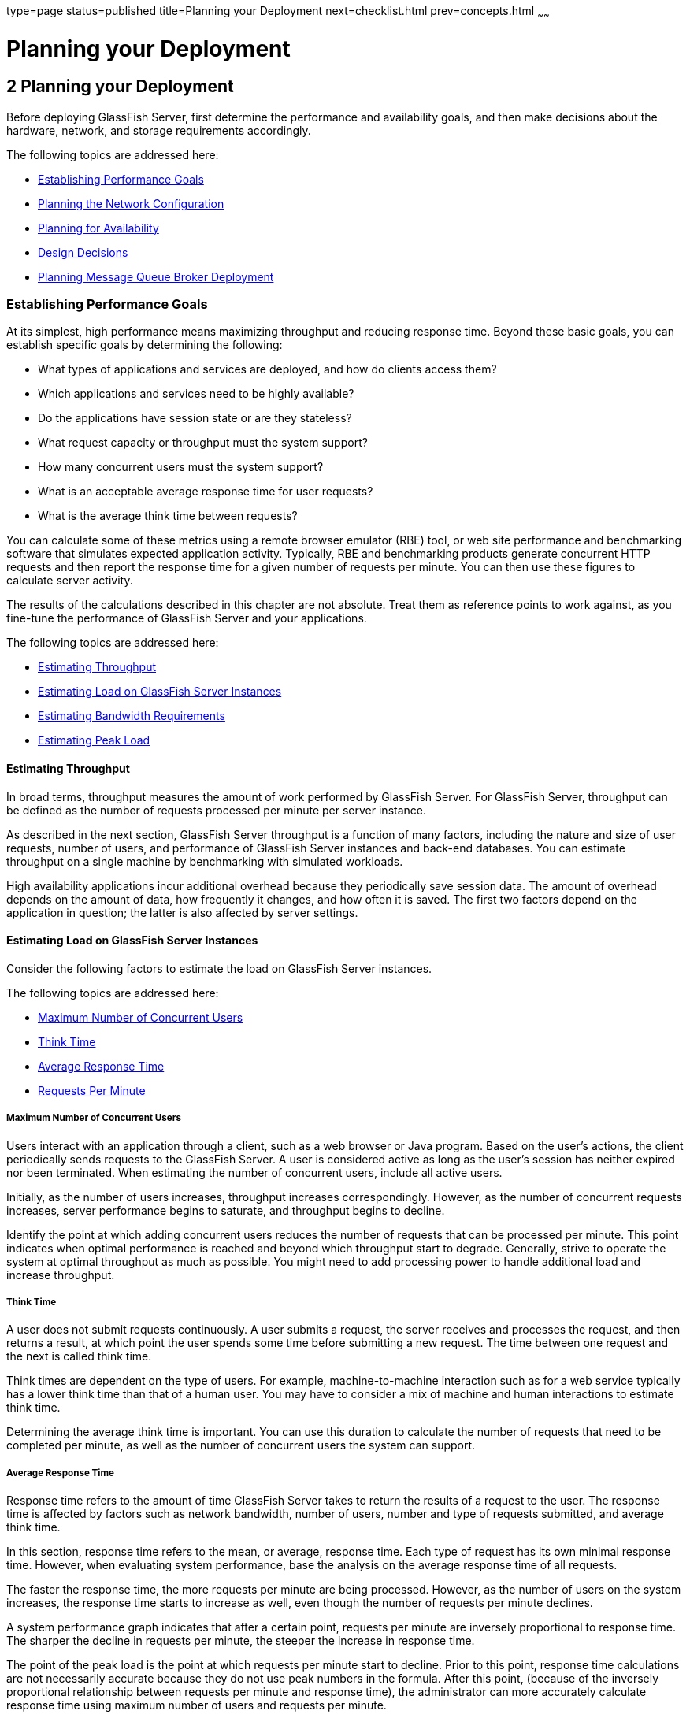 type=page
status=published
title=Planning your Deployment
next=checklist.html
prev=concepts.html
~~~~~~

= Planning your Deployment

[[GSPLG00002]][[abfcb]]


[[planning-your-deployment]]
== 2 Planning your Deployment

Before deploying GlassFish Server, first determine the performance and
availability goals, and then make decisions about the hardware, network,
and storage requirements accordingly.

The following topics are addressed here:

* link:#abfcc[Establishing Performance Goals]
* link:#abfcp[Planning the Network Configuration]
* link:#abfcy[Planning for Availability]
* link:#abfdg[Design Decisions]
* link:#abfdn[Planning Message Queue Broker Deployment]

[[abfcc]][[GSPLG00019]][[establishing-performance-goals]]

=== Establishing Performance Goals

At its simplest, high performance means maximizing throughput and
reducing response time. Beyond these basic goals, you can establish
specific goals by determining the following:

* What types of applications and services are deployed, and how do
clients access them?
* Which applications and services need to be highly available?
* Do the applications have session state or are they stateless?
* What request capacity or throughput must the system support?
* How many concurrent users must the system support?
* What is an acceptable average response time for user requests?
* What is the average think time between requests?

You can calculate some of these metrics using a remote browser emulator
(RBE) tool, or web site performance and benchmarking software that
simulates expected application activity. Typically, RBE and benchmarking
products generate concurrent HTTP requests and then report the response
time for a given number of requests per minute. You can then use these
figures to calculate server activity.

The results of the calculations described in this chapter are not
absolute. Treat them as reference points to work against, as you
fine-tune the performance of GlassFish Server and your applications.

The following topics are addressed here:

* link:#abfcd[Estimating Throughput]
* link:#abfce[Estimating Load on GlassFish Server Instances]
* link:#abfcq[Estimating Bandwidth Requirements]
* link:#abfct[Estimating Peak Load]

[[abfcd]][[GSPLG00054]][[estimating-throughput]]

==== Estimating Throughput

In broad terms, throughput measures the amount of work performed by
GlassFish Server. For GlassFish Server, throughput can be defined as the
number of requests processed per minute per server instance.

As described in the next section, GlassFish Server throughput is a
function of many factors, including the nature and size of user
requests, number of users, and performance of GlassFish Server instances
and back-end databases. You can estimate throughput on a single machine
by benchmarking with simulated workloads.

High availability applications incur additional overhead because they
periodically save session data. The amount of overhead depends on the
amount of data, how frequently it changes, and how often it is saved.
The first two factors depend on the application in question; the latter
is also affected by server settings.

[[abfce]][[GSPLG00055]][[estimating-load-on-glassfish-server-instances]]

==== Estimating Load on GlassFish Server Instances

Consider the following factors to estimate the load on GlassFish Server
instances.

The following topics are addressed here:

* link:#abfcf[Maximum Number of Concurrent Users]
* link:#abfcg[Think Time]
* link:#abfch[Average Response Time]
* link:#abfcj[Requests Per Minute]

[[abfcf]][[GSPLG00025]][[maximum-number-of-concurrent-users]]

===== Maximum Number of Concurrent Users

Users interact with an application through a client, such as a web
browser or Java program. Based on the user's actions, the client
periodically sends requests to the GlassFish Server. A user is
considered active as long as the user's session has neither expired nor
been terminated. When estimating the number of concurrent users, include
all active users.

Initially, as the number of users increases, throughput increases
correspondingly. However, as the number of concurrent requests
increases, server performance begins to saturate, and throughput begins
to decline.

Identify the point at which adding concurrent users reduces the number
of requests that can be processed per minute. This point indicates when
optimal performance is reached and beyond which throughput start to
degrade. Generally, strive to operate the system at optimal throughput
as much as possible. You might need to add processing power to handle
additional load and increase throughput.

[[abfcg]][[GSPLG00026]][[think-time]]

===== Think Time

A user does not submit requests continuously. A user submits a request,
the server receives and processes the request, and then returns a
result, at which point the user spends some time before submitting a new
request. The time between one request and the next is called think time.

Think times are dependent on the type of users. For example,
machine-to-machine interaction such as for a web service typically has a
lower think time than that of a human user. You may have to consider a
mix of machine and human interactions to estimate think time.

Determining the average think time is important. You can use this
duration to calculate the number of requests that need to be completed
per minute, as well as the number of concurrent users the system can
support.

[[abfch]][[GSPLG00027]][[average-response-time]]

===== Average Response Time

Response time refers to the amount of time GlassFish Server takes to
return the results of a request to the user. The response time is
affected by factors such as network bandwidth, number of users, number
and type of requests submitted, and average think time.

In this section, response time refers to the mean, or average, response
time. Each type of request has its own minimal response time. However,
when evaluating system performance, base the analysis on the average
response time of all requests.

The faster the response time, the more requests per minute are being
processed. However, as the number of users on the system increases, the
response time starts to increase as well, even though the number of
requests per minute declines.

A system performance graph indicates that after a certain point,
requests per minute are inversely proportional to response time. The
sharper the decline in requests per minute, the steeper the increase in
response time.

The point of the peak load is the point at which requests per minute
start to decline. Prior to this point, response time calculations are
not necessarily accurate because they do not use peak numbers in the
formula. After this point, (because of the inversely proportional
relationship between requests per minute and response time), the
administrator can more accurately calculate response time using maximum
number of users and requests per minute.

Use the following formula to determine T~response~, the response time
(in seconds) at peak load:

T~response~ = n/r - T~think~

where

* n is the number of concurrent users
* r is the number requests per second the server receives
* T~think~ is the average think time (in seconds)
+
To obtain an accurate response time result, always include think time in
the equation.

[[GSPLG00007]][[fygam]]
Example 2-1 Calculation of Response Time

If the following conditions exist:

* Maximum number of concurrent users, n, that the system can support at
peak load is 5,000.
* Maximum number of requests, r, the system can process at peak load is
1,000 per second.

Average think time, T~think~, is three seconds per request.

Thus, the calculation of response time is:

T~response~ = n/r - T~think~ = (5000/ 1000) - 3 sec. = 5 - 3 sec.

Therefore, the response time is two seconds.

After the system's response time has been calculated, particularly at
peak load, compare it to the acceptable response time for the
application. Response time, along with throughput, is one of the main
factors critical to GlassFish Server performance.

[[abfcj]][[GSPLG00028]][[requests-per-minute]]

===== Requests Per Minute

If you know the number of concurrent users at any given time, the
response time of their requests, and the average user think time, then
you can calculate the number of requests per minute. Typically, start by
estimating the number of concurrent users that are on the system.

For example, after running web site performance software, the
administrator concludes that the average number of concurrent users
submitting requests on an online banking web site is 3,000. This number
depends on the number of users who have signed up to be members of the
online bank, their banking transaction behavior, the time of the day or
week they choose to submit requests, and so on.

Therefore, knowing this information enables you to use the requests per
minute formula described in this section to calculate how many requests
per minute your system can handle for this user base. Since requests per
minute and response time become inversely proportional at peak load,
decide if fewer requests per minute is acceptable as a trade-off for
better response time, or alternatively, if a slower response time is
acceptable as a trade-off for more requests per minute.

Experiment with the requests per minute and response time thresholds
that are acceptable as a starting point for fine-tuning system
performance. Thereafter, decide which areas of the system require
adjustment.

Solving for r in the equation in the previous section gives:

r = n/(T~response~ + T~think~)

[[GSPLG00008]][[fygaj]]
Example 2-2 Calculation of Requests Per Second

For the values:

* n = 2,800 concurrent users
* T~response~ = 1 (one second per request average response time)
* T~think~ = 3, (three seconds average think time)

The calculation for the number of requests per second is:

[source]
----
r = 2800 / (1+3) = 700
----

Therefore, the number of requests per second is 700 and the number of
requests per minute is 42000.

[[abfcp]][[GSPLG00020]][[planning-the-network-configuration]]

=== Planning the Network Configuration

When planning how to integrate the GlassFish Server into the network,
estimate the bandwidth requirements and plan the network in such a way
that it can meet users' performance requirements.

The following topics are addressed here:

* link:#gkvdm[Setting Up Traffic Separation]
* link:#abfcq[Estimating Bandwidth Requirements]
* link:#abfcr[Calculating Bandwidth Required]
* link:#abfct[Estimating Peak Load]
* link:#abfcw[Choosing Network Cards]
* link:#abfdc[Identifying Failure Classes]

[[gkvdm]][[GSPLG00056]][[setting-up-traffic-separation]]

==== Setting Up Traffic Separation

You can separate external traffic, such as client requests, from the
internal traffic, such as session state failover, database transactions,
and messaging. Traffic separation enables you to plan a network better
and augment certain parts of the network, as required.

To separate the traffic, run each server instance on a multi-homed
machine. A multi-homed machine has two IP addresses belonging to
different networks, an external IP and an internal IP. The objective is
to expose only the external IP to user requests. The internal IP is used
only by the cluster instances for internal communication. For details,
see "link:../ha-administration-guide/clusters.html#GSHAG00266[Using the Multi-Homing Feature With GMS]" in
GlassFish Server Open Source Edition High Availability Administration
Guide.

To plan for traffic on both networks, see link:#abfcq[Estimating
Bandwidth Requirements]. For external networks, follow the guidelines in
link:#abfcr[Calculating Bandwidth Required] and link:#abfct[Estimating
Peak Load]. To size the interfaces for internal networks, see
link:#abfcw[Choosing Network Cards].

[[abfcq]][[GSPLG00057]][[estimating-bandwidth-requirements]]

==== Estimating Bandwidth Requirements

To decide on the desired size and bandwidth of the network, first
determine the network traffic and identify its peak. Check if there is a
particular hour, day of the week, or day of the month when overall
volume peaks, and then determine the duration of that peak.

During peak load times, the number of packets in the network is at its
highest level. In general, if you design for peak load, scale your
system with the goal of handling 100 percent of peak volume. Bear in
mind, however, that any network behaves unpredictably and that despite
your scaling efforts, it might not always be able handle 100 percent of
peak volume.

For example, assume that at peak load, five percent of users
occasionally do not have immediate network access when accessing
applications deployed on GlassFish Server. Of that five percent,
estimate how many users retry access after the first attempt. Again, not
all of those users might get through, and of that unsuccessful portion,
another percentage will retry. As a result, the peak appears longer
because peak use is spread out over time as users continue to attempt
access.

[[abfcr]][[GSPLG00058]][[calculating-bandwidth-required]]

==== Calculating Bandwidth Required

Based on the calculations made in link:#abfcc[Establishing Performance
Goals], determine the additional bandwidth required for deploying
GlassFish Server at your site.

Depending on the method of access (T-1 lines, ADSL, cable modem, and so
on), calculate the amount of increased bandwidth required to handle your
estimated load. For example, suppose your site uses T-1 or higher-speed
T-3 lines. Given their bandwidth, estimate how many lines are needed on
the network, based on the average number of requests generated per
second at your site and the maximum peak load. Calculate these figures
using a web site analysis and monitoring tool.

[[GSPLG00009]][[fygad]]
Example 2-3 Calculation of Bandwidth Required

A single T-1 line can handle 1.544 Mbps. Therefore, a network of four
T-1 lines can handle approximately 6 Mbps of data. Assuming that the
average HTML page sent back to a client is 30 kilobytes (KB), this
network of four T-1 lines can handle the following traffic per second:

6,176,000 bits/10 bits = 772,000 bytes per second

772,000 bytes per second/30 KB = approximately 25 concurrent response
pages per second.

With traffic of 25 pages per second, this system can handle 90,000 pages
per hour (25 x 60 seconds x 60 minutes), and therefore 2,160,000 pages
per day maximum, assuming an even load throughout the day. If the
maximum peak load is greater than this, increase the bandwidth
accordingly.

[[abfct]][[GSPLG00059]][[estimating-peak-load]]

==== Estimating Peak Load

Having an even load throughout the day is probably not realistic. You
need to determine when the peak load occurs, how long it lasts, and what
percentage of the total load is the peak load.

[[GSPLG00010]][[fygai]]
Example 2-4 Calculation of Peak Load

If the peak load lasts for two hours and takes up 30 percent of the
total load of 2,160,000 pages, this implies that 648,000 pages must be
carried over the T-1 lines during two hours of the day.

Therefore, to accommodate peak load during those two hours, increase the
number of T-1 lines according to the following calculations:

648,000 pages/120 minutes = 5,400 pages per minute

5,400 pages per minute/60 seconds = 90 pages per second

If four lines can handle 25 pages per second, then approximately four
times that many pages requires four times that many lines, in this case
16 lines. The 16 lines are meant for handling the realistic maximum of a
30 percent peak load. Obviously, the other 70 percent of the load can be
handled throughout the rest of the day by these many lines.

[[abfcw]][[GSPLG00060]][[choosing-network-cards]]

==== Choosing Network Cards

For greater bandwidth and optimal network performance, use at least 100
Mbps Ethernet cards or, preferably, 1 Gbps Ethernet cards between
servers hosting GlassFish Server.

[[abfcy]][[GSPLG00021]][[planning-for-availability]]

=== Planning for Availability

The following topics are addressed here:

* link:#abfcz[Rightsizing Availability]
* link:#abfda[Using Clusters to Improve Availability]
* link:#abfdb[Adding Redundancy to the System]

[[abfcz]][[GSPLG00061]][[rightsizing-availability]]

==== Rightsizing Availability

To plan availability of systems and applications, assess the
availability needs of the user groups that access different
applications. For example, external fee-paying users and business
partners often have higher quality of service (QoS) expectations than
internal users. Thus, it may be more acceptable to internal users for an
application feature, application, or server to be unavailable than it
would be for paying external customers.

There is an increasing cost and complexity to mitigating against
decreasingly probable events. At one end of the continuum, a simple
load-balanced cluster can tolerate localized application, middleware,
and hardware failures. At the other end of the scale, geographically
distinct clusters can mitigate against major catastrophes affecting the
entire data center.

To realize a good return on investment, it often makes sense to identify
availability requirements of features within an application. For
example, it may not be acceptable for an insurance quotation system to
be unavailable (potentially turning away new business), but brief
unavailability of the account management function (where existing
customers can view their current coverage) is unlikely to turn away
existing customers.

[[abfda]][[GSPLG00062]][[using-clusters-to-improve-availability]]

==== Using Clusters to Improve Availability

At the most basic level, a cluster is a group of GlassFish Server
instances—often hosted on multiple physical servers—that appear to
clients as a single instance. This provides horizontal scalability as
well as higher availability than a single instance on a single machine.
This basic level of clustering works in conjunction with the HTTP load
balancer plug-in, which accepts HTTP and HTTPS requests and forwards
them to one of the instances in the cluster. The ORB and integrated JMS
brokers also perform load balancing to GlassFish Server clusters. If an
instance fails, becomes unavailable (due to network faults), or becomes
unresponsive, requests are redirected only to existing, available
machines. The load balancer can also recognize when a failed instance
has recovered and redistribute load accordingly.

[[abfdb]][[GSPLG00063]][[adding-redundancy-to-the-system]]

==== Adding Redundancy to the System

One way to achieve high availability is to add hardware and software
redundancy to the system. When one unit fails, the redundant unit takes
over. This is also referred to as fault tolerance. In general, to
maximize high availability, determine and remove every possible point of
failure in the system.

[[abfdc]][[GSPLG00029]][[identifying-failure-classes]]

===== Identifying Failure Classes

The level of redundancy is determined by the failure classes (types of
failure) that the system needs to tolerate. Some examples of failure
classes are:

* System process
* Machine
* Power supply
* Disk
* Network failures
* Building fires or other preventable disasters
* Unpredictable natural catastrophes

Duplicated system processes tolerate single system process failures, as
well as single machine failures. Attaching the duplicated mirrored
(paired) machines to different power supplies tolerates single power
failures. By keeping the mirrored machines in separate buildings, a
single-building fire can be tolerated. By keeping them in separate
geographical locations, natural catastrophes like earthquakes can be
tolerated.

[[abfdf]][[GSPLG00030]][[planning-failover-capacity]]

===== Planning Failover Capacity

Failover capacity planning implies deciding how many additional servers
and processes you need to add to the GlassFish Server deployment so that
in the event of a server or process failure, the system can seamlessly
recover data and continue processing. If your system gets overloaded, a
process or server failure might result, causing response time
degradation or even total loss of service. Preparing for such an
occurrence is critical to successful deployment.

To maintain capacity, especially at peak loads, add spare machines
running GlassFish Server instances to the existing deployment.

For example, consider a system with two machines running one GlassFish
Server instance each. Together, these machines handle a peak load of 300
requests per second. If one of these machines becomes unavailable, the
system will be able to handle only 150 requests, assuming an even load
distribution between the machines. Therefore, half the requests during
peak load will not be served.

[[abfdg]][[GSPLG00022]][[design-decisions]]

=== Design Decisions

Design decisions include whether you are designing the system for peak
or steady-state load, the number of machines in various roles and their
sizes, and the size of the administration thread pool.

The following topics are addressed here:

* link:#abfdh[Designing for Peak or Steady State Load]
* link:#abfdi[System Sizing]
* link:#gkvcu[Sizing the Administration Thread Pool]

[[abfdh]][[GSPLG00064]][[designing-for-peak-or-steady-state-load]]

==== Designing for Peak or Steady State Load

In a typical deployment, there is a difference between steady state and
peak workloads:

* If the system is designed to handle peak load, it can sustain the
expected maximum load of users and requests without degrading response
time. This implies that the system can handle extreme cases of expected
system load. If the difference between peak load and steady state load
is substantial, designing for peak loads can mean spending money on
resources that are often idle.
* If the system is designed to handle steady state load, it does not
have all the resources required to handle the expected peak load. Thus,
the system has a slower response time when peak load occurs.

How often the system is expected to handle peak load will determine
whether you want to design for peak load or for steady state.

If peak load occurs often—say, several times per day—it may be
worthwhile to expand capacity to handle it. If the system operates at
steady state 90 percent of the time, and at peak only 10 percent of the
time, then it may be preferable to deploy a system designed around
steady state load. This implies that the system's response time will be
slower only 10 percent of the time. Decide if the frequency or duration
of time that the system operates at peak justifies the need to add
resources to the system.

[[abfdi]][[GSPLG00065]][[system-sizing]]

==== System Sizing

Based on the load on the GlassFish Server instances and failover
requirements, you can determine the number of applications server
instances (hosts) needed. Evaluate your environment on the basis of the
factors explained in link:#abfce[Estimating Load on GlassFish Server
Instances] to each GlassFish Server instance, although each instance can
use more than one Central Processing Unit (CPU).

[[gkvcu]][[GSPLG00066]][[sizing-the-administration-thread-pool]]

==== Sizing the Administration Thread Pool

The default `admin-thread-pool` size of 50 should be adequate for most
cluster deployments. If you have unusually large clusters, you may need
to increase this thread pool size. In this case, set the
`max-thread-pool-size` attribute to the number of instances in your
largest cluster, but not larger than the number of incoming
synchronization requests that the DAS can handle.

[[abfdn]][[GSPLG00023]][[planning-message-queue-broker-deployment]]

=== Planning Message Queue Broker Deployment

The Java Message Service (JMS) API is a messaging standard that allows
Jakarta EE applications and components to create, send, receive, and read
messages. It enables distributed communication that is loosely coupled,
reliable, and asynchronous. Message Queue, which implements JMS, is
integrated with GlassFish Server, enabling you to create components that
send and receive JMS messages, including message-driven beans (MDBs).

Message Queue is integrated with GlassFish Server using a resource
adapter also known as a connector module. A resource adapter is a Java
EE component defined according to the Jakarta EE Connector Architecture
(JCA) Specification. This specification defines a standardized way in
which application servers such as GlassFish Server can integrate with
enterprise information systems such as JMS providers. GlassFish Server
includes a resource adapter that integrates with its own JMS provider,
Message Queue. To use a different JMS provider, you must obtain and
deploy a suitable resource adapter that is designed to integrate with
it.

Creating a JMS resource in GlassFish Server using the Administration
Console creates a preconfigured connector resource that uses the Message
Queue resource adapter. To create JMS Resources that use any other
resource adapter (including `GenericJMSRA`), you must create them under
the Connectors node in the Administration Console.

In addition to using resource adapter APIs, GlassFish Server uses
additional Message Queue APIs to provide better integration with Message
Queue. This tight integration enables features such as connector
failover, load balancing of outbound connections, and load balancing of
inbound messages to MDBs. These features enable you to make messaging
traffic fault-tolerant and highly available.

The following topics are addressed here:

* link:#abfdo[Multi-Broker Clusters]
* link:#abfdq[Configuring GlassFish Server to Use Message Queue Brokers]
* link:#abfdx[Example Deployment Scenarios]

[[abfdo]][[GSPLG00067]][[multi-broker-clusters]]

==== Multi-Broker Clusters

Message Queue supports using multiple interconnected broker instances
known as a broker cluster. With broker clusters, client connections are
distributed across all the brokers in the cluster. Clustering provides
horizontal scalability and improves availability.

A single message broker scales to about eight CPUs and provides
sufficient throughput for typical applications. If a broker process
fails, it is automatically restarted. However, as the number of clients
connected to a broker increases, and as the number of messages being
delivered increases, a broker will eventually exceed limitations such as
number of file descriptors and memory.

Having multiple brokers in a cluster rather than a single broker enables
you to:

* Provide messaging services despite hardware failures on a single machine.
* Minimize downtime while performing system maintenance.
* Accommodate workgroups having different user repositories.
* Deal with firewall restrictions.

Message Queue allows you to create conventional or enhanced broker
clusters. Conventional broker clusters offer service availability.
Enhanced broker clusters offer both service and data availability. For
more information, see "link:../../openmq/mq-admin-guide/broker-clusters.html#GMADG00041[Configuring and Managing Broker
Clusters]" in Open Message Queue Administration Guide.

In a conventional cluster, having multiple brokers does not ensure that
transactions in progress at the time of a broker failure will continue
on the alternate broker. Although Message Queue reestablishes a failed
connection with a different broker in a cluster, transactions owned by
the failed broker are not available until it restarts. Except for failed
in-progress transactions, user applications can continue on the
failed-over connection. Service failover is thus ensured.

In an enhanced cluster, transactions and persistent messages owned by
the failed broker are taken over by another running broker in the
cluster and non-prepared transactions are rolled back. Data failover is
ensured for prepared transactions and persisted messages.

[[abfdp]][[GSPLG00031]][[master-broker-and-client-synchronization-for-conventional-clusters]]

===== Master Broker and Client Synchronization for Conventional Clusters

In a configuration for a conventional broker cluster, each destination
is replicated on all of the brokers in a cluster. Each broker knows
about message consumers that are registered for destinations on all
other brokers. Each broker can therefore route messages from its own
directly-connected message producers to remote message consumers, and
deliver messages from remote producers to its own directly-connected consumers.

In a cluster configuration, the broker to which each message producer is
directly connected performs the routing for messages sent to it by that
producer. Hence, a persistent message is both stored and routed by the
message's home broker.

Whenever an administrator creates or destroys a destination on a broker,
this information is automatically propagated to all other brokers in a
cluster. Similarly, whenever a message consumer is registered with its
home broker, or whenever a consumer is disconnected from its home
broker—either explicitly or because of a client or network failure, or
because its home broker goes down—the relevant information about the
consumer is propagated throughout the cluster. In a similar fashion,
information about durable subscriptions is also propagated to all
brokers in a cluster.

A shared database of cluster change records can be configured as an
alternative to using a master broker. For more information, see
"link:../../openmq/mq-admin-guide/broker-clusters.html#GMADG00041[Configuring and Managing Broker Clusters]" in Open
Message Queue Administration Guide and "link:../ha-administration-guide/jms.html#GSHAG00212[Using Message
Queue Broker Clusters With GlassFish Server]" in GlassFish Server Open
Source Edition High Availability Administration Guide.

[[abfdq]][[GSPLG00068]][[configuring-glassfish-server-to-use-message-queue-brokers]]

==== Configuring GlassFish Server to Use Message Queue Brokers

By default, Message Queue brokers (JMS hosts) run in the same JVM as the
GlassFish Server process. However, Message Queue brokers (JMS hosts) can
be configured to run in a separate JVM from the GlassFish Server
process. This allows multiple GlassFish Server instances or clusters to
share the same set of Message Queue brokers.

The GlassFish Server's Java Message Service represents the connector
module (resource adapter) for Message Queue. You can manage the Java
Message Service through the Administration Console or the `asadmin`
command-line utility.

In GlassFish Server, a JMS host refers to a Message Queue broker. The
GlassFish Server's Java Message Service configuration contains a JMS
Host List (also called AddressList) that contains all the JMS hosts that
will be used.

[[abfdt]][[GSPLG00032]][[java-message-service-type]]

===== Java Message Service Type

There are three types of integration between GlassFish Server and
Message Queue brokers: embedded, local, and remote. You can set this
type attribute on the Administration Console's Java Message Service page.

[[gktcw]][[GSPLG00004]][[embedded-java-message-service]]

Embedded Java Message Service

If the Type attribute is EMBEDDED, GlassFish Server and the JMS broker
are colocated in the same virtual machine. The JMS Service is started
in-process and managed by GlassFish Server. In EMBEDDED mode, JMS
operations on stand-alone server instances bypass the networking stack,
which leads to performance optimization. The EMBEDDED type is most
suitable for stand-alone GlassFish Server instances. EMBEDDED mode is
not supported for enhanced broker clusters.

With the EMBEDDED type, use the Start Arguments attribute to specify
Message Queue broker startup parameters.

With the EMBEDDED type, make sure the Java heap size is large enough to
allow GlassFish Server and Message Queue to run in the same virtual machine.

[[abfdu]][[GSPLG00005]][[local-java-message-service]]

Local Java Message Service

If the Type attribute is LOCAL, GlassFish Server starts and stops the
Message Queue broker. When GlassFish Server starts up, it starts the
Message Queue broker specified as the Default JMS host. Likewise, when
the GlassFish Server instance shuts down, it shuts down the Message
Queue broker. The LOCAL type is most suitable for use with enhanced
broker clusters, and for other cases where the administrator prefers the
use of separate JVMs.

With the LOCAL type, use the Start Arguments attribute to specify
Message Queue broker startup parameters.

[[abfdv]][[GSPLG00006]][[remote-java-message-service]]

Remote Java Message Service

If the Type attribute is REMOTE, GlassFish Server uses an externally
configured broker or broker cluster. In this case, you must start and
stop Message Queue brokers separately from GlassFish Server, and use
Message Queue tools to configure and tune the broker or broker cluster.
The REMOTE type is most suitable for brokers running on different
machines from the server instances (to share the load among more
machines or for higher availability), or for using a different number of
brokers and server instances.

With the REMOTE type, you must specify Message Queue broker startup
parameters using Message Queue tools. The Start Arguments attribute is ignored.

[[abfdr]][[GSPLG00033]][[managing-jms-with-the-administration-console]]

===== Managing JMS with the Administration Console

In the Administration Console, you can set JMS properties using the Java
Message Service node for a particular configuration. You can set
properties such as Reconnect Interval and Reconnect Attempts. For more
information, see "link:../administration-guide/jms.html#GSADG00020[Administering the Java Message
Service (JMS)]" in GlassFish Server Open Source Edition Administration
Guide.

The JMS Hosts node under the Java Message Service node contains a list
of JMS hosts. You can add and remove hosts from the list. For each host,
you can set the host name, port number, and the administration user name
and password. By default, the JMS Hosts list contains one Message Queue
broker, called "default_JMS_host," that represents the local Message
Queue broker integrated with GlassFish Server.

In REMOTE mode, configure the JMS Hosts list to contain all the Message
Queue brokers in the cluster. For example, to set up a cluster
containing three Message Queue brokers, add a JMS host within the Java
Message Service for each one. Message Queue clients use the
configuration information in the Java Message Service to communicate
with Message Queue broker.

[[abfds]][[GSPLG00034]][[managing-jms-with-asadmin]]

===== Managing JMS with asadmin

In addition to the Administration Console, you can use the `asadmin`
command-line utility to manage the Java Message Service and JMS hosts.
Use the following `asadmin` commands:

* Configuring Java Message Service attributes: `asadmin set`

* Managing JMS hosts:
** `asadmin create-jms-host`
** `asadmin delete-jms-host`
** `asadmin list-jms-hosts`

* Managing JMS resources:
** `asadmin create-jms-resource`
** `asadmin delete-jms-resource`
** `asadmin list-jms-resources`

+
For more information on these commands, see the link:../reference-manual/toc.html#GSRFM[GlassFish
Server Open Source Edition Reference Manual] or the corresponding man pages.

[[abfdw]][[GSPLG00035]][[default-jms-host]]

===== Default JMS Host

You can specify the default JMS Host in the Administration Console Java
Message Service page. If the Java Message Service type is LOCAL,
GlassFish Server starts the default JMS host when the GlassFish Server
instance starts. If the Java Message Service type is EMBEDDED, the
default JMS host is started lazily when needed.

In REMOTE mode, to use a Message Queue broker cluster, delete the
default JMS host, then add all the Message Queue brokers in the cluster
as JMS hosts. In this case, the default JMS host becomes the first JMS
host in the JMS host list.

You can also explicitly set the default JMS host to one of the JMS
hosts. When the GlassFish Server uses a Message Queue cluster, the
default JMS host executes Message Queue-specific commands. For example,
when a physical destination is created for a Message Queue broker
cluster, the default JMS host executes the command to create the
physical destinations, but all brokers in the cluster use the physical destination.

[[abfdx]][[GSPLG00069]][[example-deployment-scenarios]]

==== Example Deployment Scenarios

To accommodate your messaging needs, modify the Java Message Service and
JMS host list to suit your deployment, performance, and availability needs.
The following sections describe some typical scenarios.

For best availability, deploy Message Queue brokers and GlassFish
Servers on different machines, if messaging needs are not just with
GlassFish Server. Another option is to run a GlassFish Server instance
and a Message Queue broker instance on each machine until there is
sufficient messaging capacity.

[[abfdy]][[GSPLG00036]][[default-deployment]]

===== Default Deployment

Installing the GlassFish Server automatically creates a domain
administration server (DAS). By default, the Java Message Service type
for the DAS is EMBEDDED. So, starting the DAS also starts its default
Message Queue broker.

Creating a new domain also creates a new broker. By default, when you
add a stand-alone server instance or a cluster to the domain, its Java
Message Service is configured as EMBEDDED and its default JMS host is
the broker started by the DAS.

[[abfdz]][[GSPLG00037]][[using-a-message-queue-broker-cluster-with-a-glassfish-server-cluster]]

===== Using a Message Queue Broker Cluster with a GlassFish Server Cluster

In EMBEDDED or LOCAL mode, when a GlassFish Server is configured, a
Message Queue broker cluster is auto-configured with each GlassFish
Server instance associated with a Message Queue broker instance.

In REMOTE mode, to configure a GlassFish Server cluster to use a Message
Queue broker cluster, add all the Message Queue brokers as JMS hosts in
the GlassFish Server's Java Message Service. Any JMS connection
factories created and MDBs deployed then uses the JMS configuration specified.

[[abfeb]][[GSPLG00038]][[specifying-an-application-specific-message-queue-broker-cluster]]

===== Specifying an Application-Specific Message Queue Broker Cluster

In some cases, an application may need to use a different Message Queue
broker cluster than the one used by the GlassFish Server cluster. To do
so, use the `AddressList` property of a JMS connection factory or the
`activation-config` element in an MDB deployment descriptor to specify
the Message Queue broker cluster.

For more information about configuring connection factories, see
"link:../administration-guide/jms.html#GSADG00598[Administering JMS Connection Factories and
Destinations]" in GlassFish Server Open Source Edition Administration
Guide. For more information about MDBs, see "link:../application-development-guide/ejb.html#GSDVG00149[Using
Message-Driven Beans]" in GlassFish Server Open Source Edition
Application Development Guide.

[[abfec]][[GSPLG00039]][[application-clients]]

===== Application Clients

When an application client or standalone application accesses a JMS
administered object for the first time, the client JVM retrieves the
Java Message Service configuration from the server. Further changes to
the JMS service will not be available to the client JVM until it is restarted.
